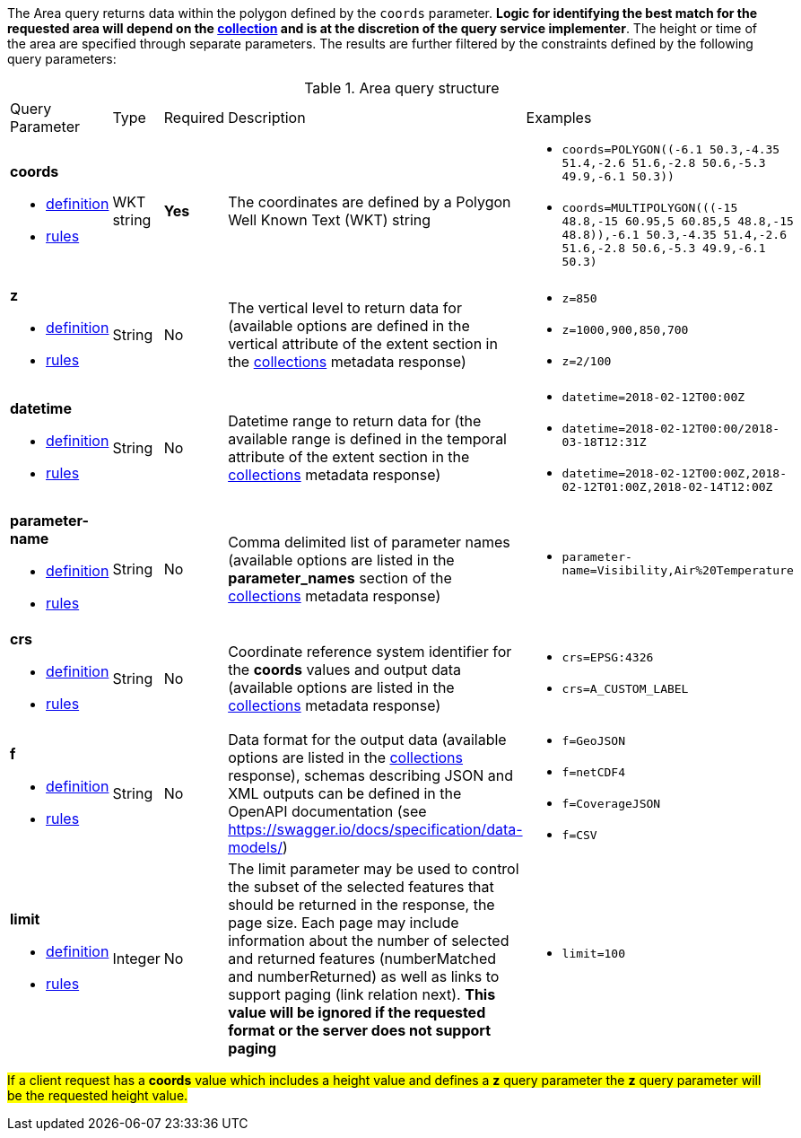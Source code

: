 The Area query returns data within the polygon defined by the `coords` parameter. *Logic for identifying the best match for the requested area will depend on the <<collection-definition,collection>> and is at the discretion of the query service implementer*. The height or time of the area are specified through separate parameters. The results are further filtered by the constraints defined by the following query parameters:

[#area-def-table,reftext='{table-caption} {counter:table-num}']
.Area query structure
[cols="2,1,1,2,3"]
|====
|Query Parameter| Type | Required|Description|Examples
a| **coords**

* <<req_edr_coords-definition,definition>> 

* <<req_edr_polygon-coords-response,rules>>|WKT string|**Yes**| The coordinates are defined by a Polygon Well Known Text (WKT) string a| * `coords=POLYGON\((-6.1 50.3,-4.35 51.4,-2.6 51.6,-2.8 50.6,-5.3 49.9,-6.1 50.3))`
* `coords=MULTIPOLYGON\(((-15 48.8,-15 60.95,5 60.85,5 48.8,-15 48.8)),((-6.1 50.3,-4.35 51.4,-2.6 51.6,-2.8 50.6,-5.3 49.9,-6.1 50.3)))`
a| **z**

* <<req_edr_z-definition,definition>> 

* <<req_edr_z-response,rules>>     |String  |No|  The vertical level to return data for (available options are defined in the vertical attribute of the extent section in the <<collection_metadata_desc, collections>> metadata response) a| * `z=850` 
* `z=1000,900,850,700` 
* `z=2/100`
a| **datetime**

* <<req_collections_rc-time-definition,definition>> 

* <<req_core_rc-time-response,rules>> |String  |No| Datetime range to return data for (the available range is defined in the temporal attribute of the extent section in the <<collection_metadata_desc, collections>> metadata response) a| * `datetime=2018-02-12T00:00Z` 
* `datetime=2018-02-12T00:00/2018-03-18T12:31Z`
* `datetime=2018-02-12T00:00Z,2018-02-12T01:00Z,2018-02-14T12:00Z`
a| **parameter-name**

* <<req_edr_parameters-definition,definition>> 

* <<req_edr_parameters-response,rules>> |String  |No| Comma delimited list of parameter names (available options are listed in the **parameter_names** section of the <<collection_metadata_desc, collections>> metadata response) a| * `parameter-name=Visibility,Air%20Temperature`
a| **crs**

* <<req_edr_crs-definition,definition>> 

* <<req_edr_crs-response,rules>>    |String|No|  Coordinate reference system identifier for the **coords** values and output data (available options are listed in the <<collection_metadata_desc, collections>> metadata response) a| * `crs=EPSG:4326` 
* `crs=A_CUSTOM_LABEL`
a| **f**

* <<req_edr_f-definition,definition>> 

* <<req_edr_f-response,rules>>  |String|No| Data format for the output data (available options are listed in the <<collection_metadata_desc, collections>> response), schemas describing JSON and XML outputs can be defined in the OpenAPI documentation (see https://swagger.io/docs/specification/data-models/) a| * `f=GeoJSON`
* `f=netCDF4`
* `f=CoverageJSON`
* `f=CSV`
a| **limit**

* <<req_edr_limit-definition,definition>> 

* <<req_edr_limit-response,rules>>  |Integer|No|The limit parameter may be used to control the subset of the selected features that should be returned in the response, the page size.
Each page may include information about the number of selected and returned features (numberMatched and numberReturned) as well as links to support paging (link relation next). 
**This value will be ignored if the requested format or the server does not support paging** a| * `limit=100`
|====

#If a client request has a *coords* value which includes a height value and defines a *z* query parameter the *z* query parameter will be the requested height value.#
